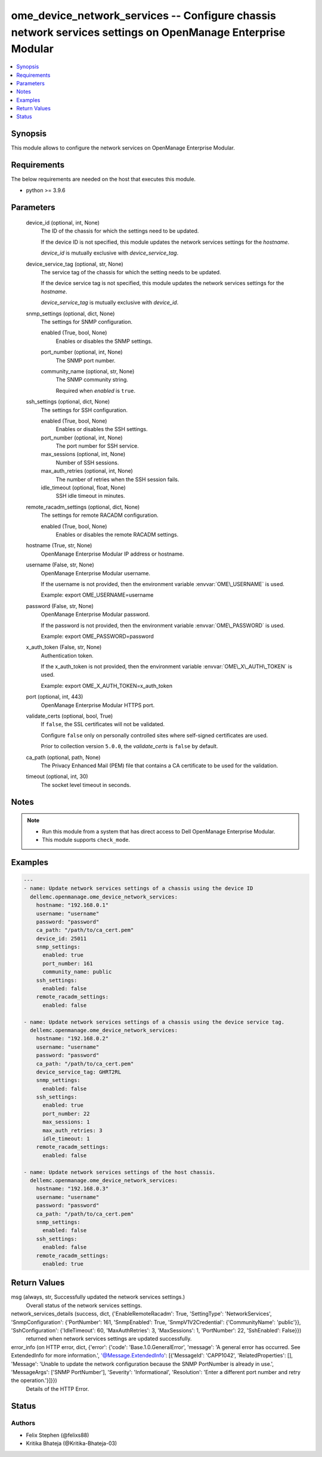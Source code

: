 .. _ome_device_network_services_module:


ome_device_network_services -- Configure chassis network services settings on OpenManage Enterprise Modular
===========================================================================================================

.. contents::
   :local:
   :depth: 1


Synopsis
--------

This module allows to configure the network services on OpenManage Enterprise Modular.



Requirements
------------
The below requirements are needed on the host that executes this module.

- python \>= 3.9.6



Parameters
----------

  device_id (optional, int, None)
    The ID of the chassis for which the settings need to be updated.

    If the device ID is not specified, this module updates the network services settings for the :emphasis:`hostname`.

    :emphasis:`device\_id` is mutually exclusive with :emphasis:`device\_service\_tag`.


  device_service_tag (optional, str, None)
    The service tag of the chassis for which the setting needs to be updated.

    If the device service tag is not specified, this module updates the network services settings for the :emphasis:`hostname`.

    :emphasis:`device\_service\_tag` is mutually exclusive with :emphasis:`device\_id`.


  snmp_settings (optional, dict, None)
    The settings for SNMP configuration.


    enabled (True, bool, None)
      Enables or disables the SNMP settings.


    port_number (optional, int, None)
      The SNMP port number.


    community_name (optional, str, None)
      The SNMP community string.

      Required when :emphasis:`enabled` is :literal:`true`.



  ssh_settings (optional, dict, None)
    The settings for SSH configuration.


    enabled (True, bool, None)
      Enables or disables the SSH settings.


    port_number (optional, int, None)
      The port number for SSH service.


    max_sessions (optional, int, None)
      Number of SSH sessions.


    max_auth_retries (optional, int, None)
      The number of retries when the SSH session fails.


    idle_timeout (optional, float, None)
      SSH idle timeout in minutes.



  remote_racadm_settings (optional, dict, None)
    The settings for remote RACADM configuration.


    enabled (True, bool, None)
      Enables or disables the remote RACADM settings.



  hostname (True, str, None)
    OpenManage Enterprise Modular IP address or hostname.


  username (False, str, None)
    OpenManage Enterprise Modular username.

    If the username is not provided, then the environment variable :envvar:`OME\_USERNAME` is used.

    Example: export OME\_USERNAME=username


  password (False, str, None)
    OpenManage Enterprise Modular password.

    If the password is not provided, then the environment variable :envvar:`OME\_PASSWORD` is used.

    Example: export OME\_PASSWORD=password


  x_auth_token (False, str, None)
    Authentication token.

    If the x\_auth\_token is not provided, then the environment variable :envvar:`OME\_X\_AUTH\_TOKEN` is used.

    Example: export OME\_X\_AUTH\_TOKEN=x\_auth\_token


  port (optional, int, 443)
    OpenManage Enterprise Modular HTTPS port.


  validate_certs (optional, bool, True)
    If :literal:`false`\ , the SSL certificates will not be validated.

    Configure :literal:`false` only on personally controlled sites where self-signed certificates are used.

    Prior to collection version :literal:`5.0.0`\ , the :emphasis:`validate\_certs` is :literal:`false` by default.


  ca_path (optional, path, None)
    The Privacy Enhanced Mail (PEM) file that contains a CA certificate to be used for the validation.


  timeout (optional, int, 30)
    The socket level timeout in seconds.





Notes
-----

.. note::
   - Run this module from a system that has direct access to Dell OpenManage Enterprise Modular.
   - This module supports :literal:`check\_mode`.




Examples
--------

.. code-block:: yaml+jinja

    
    ---
    - name: Update network services settings of a chassis using the device ID
      dellemc.openmanage.ome_device_network_services:
        hostname: "192.168.0.1"
        username: "username"
        password: "password"
        ca_path: "/path/to/ca_cert.pem"
        device_id: 25011
        snmp_settings:
          enabled: true
          port_number: 161
          community_name: public
        ssh_settings:
          enabled: false
        remote_racadm_settings:
          enabled: false

    - name: Update network services settings of a chassis using the device service tag.
      dellemc.openmanage.ome_device_network_services:
        hostname: "192.168.0.2"
        username: "username"
        password: "password"
        ca_path: "/path/to/ca_cert.pem"
        device_service_tag: GHRT2RL
        snmp_settings:
          enabled: false
        ssh_settings:
          enabled: true
          port_number: 22
          max_sessions: 1
          max_auth_retries: 3
          idle_timeout: 1
        remote_racadm_settings:
          enabled: false

    - name: Update network services settings of the host chassis.
      dellemc.openmanage.ome_device_network_services:
        hostname: "192.168.0.3"
        username: "username"
        password: "password"
        ca_path: "/path/to/ca_cert.pem"
        snmp_settings:
          enabled: false
        ssh_settings:
          enabled: false
        remote_racadm_settings:
          enabled: true



Return Values
-------------

msg (always, str, Successfully updated the network services settings.)
  Overall status of the network services settings.


network_services_details (success, dict, {'EnableRemoteRacadm': True, 'SettingType': 'NetworkServices', 'SnmpConfiguration': {'PortNumber': 161, 'SnmpEnabled': True, 'SnmpV1V2Credential': {'CommunityName': 'public'}}, 'SshConfiguration': {'IdleTimeout': 60, 'MaxAuthRetries': 3, 'MaxSessions': 1, 'PortNumber': 22, 'SshEnabled': False}})
  returned when network services settings are updated successfully.


error_info (on HTTP error, dict, {'error': {'code': 'Base.1.0.GeneralError', 'message': 'A general error has occurred. See ExtendedInfo for more information.', '@Message.ExtendedInfo': [{'MessageId': 'CAPP1042', 'RelatedProperties': [], 'Message': 'Unable to update the network configuration because the SNMP PortNumber is already in use.', 'MessageArgs': ['SNMP PortNumber'], 'Severity': 'Informational', 'Resolution': 'Enter a different port number and retry the operation.'}]}})
  Details of the HTTP Error.





Status
------





Authors
~~~~~~~

- Felix Stephen (@felixs88)
- Kritika Bhateja (@Kritika-Bhateja-03)

